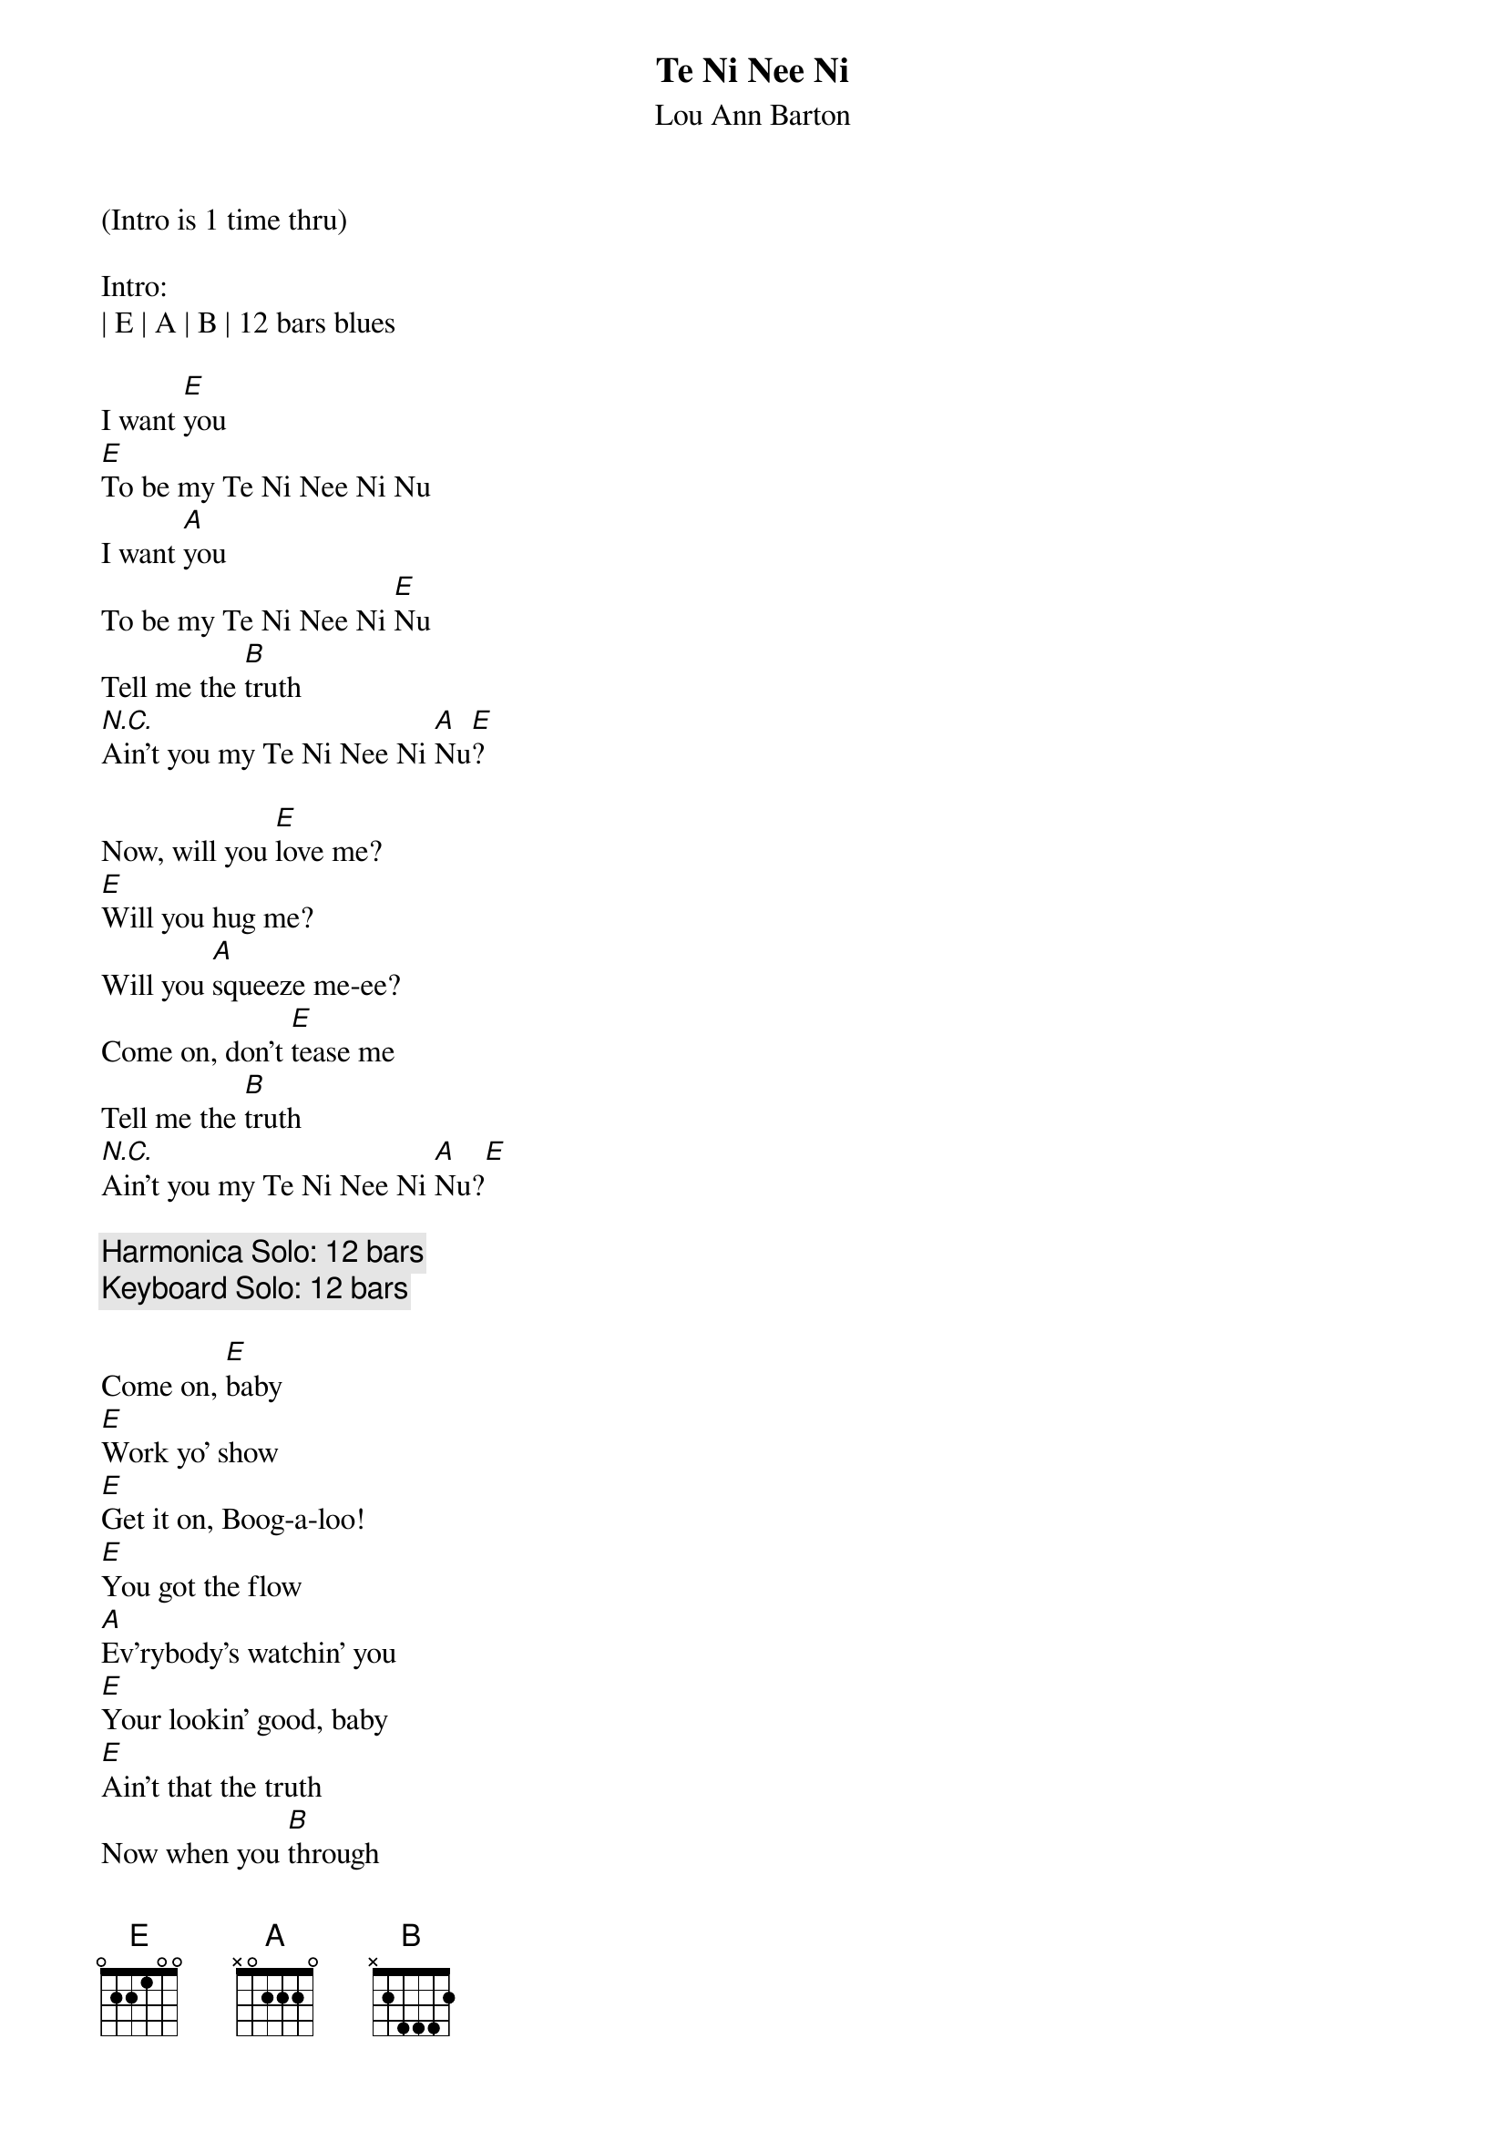 {title:Te Ni Nee Ni}
{subtitle:Lou Ann Barton}
{key:E}

(Intro is 1 time thru)

Intro:
| E | A | B | 12 bars blues

{sov}
I want [E]you
[E]To be my Te Ni Nee Ni Nu
I want [A]you
To be my Te Ni Nee Ni [E]Nu
Tell me the [B]truth
[N.C.]Ain't you my Te Ni Nee Ni [A]Nu[E]?

{sov}
Now, will you [E]love me?
[E]Will you hug me?
Will you [A]squeeze me-ee?
Come on, don't [E]tease me
Tell me the [B]truth
[N.C.]Ain't you my Te Ni Nee Ni [A]Nu?[E]
{eov}

{c:Harmonica Solo: 12 bars}
{c:Keyboard Solo: 12 bars}

{sov}
Come on, [E]baby
[E]Work yo' show
[E]Get it on, Boog-a-loo!
[E]You got the flow
[A]Ev'rybody's watchin' you
[E]Your lookin' good, baby
[E]Ain't that the truth
Now when you [B]through
[N.C.] Ain't you my Te Ni Nee Ni [A]Nu?[E]
{eov}

{c:Guitar Solo: 12 bars}

{sov}
I want [E]you
[E]To be my Te Ni Nee Ni Nu
I want [A]you
To be my Te Ni Nee Ni [E]Nu
Tell me the [B]truth
[N.C.]Ain't you my Te Ni Nee Ni [A]Nu?[E]
{eov}

{c:Outro}
| E | A | B | 12 bars blues
